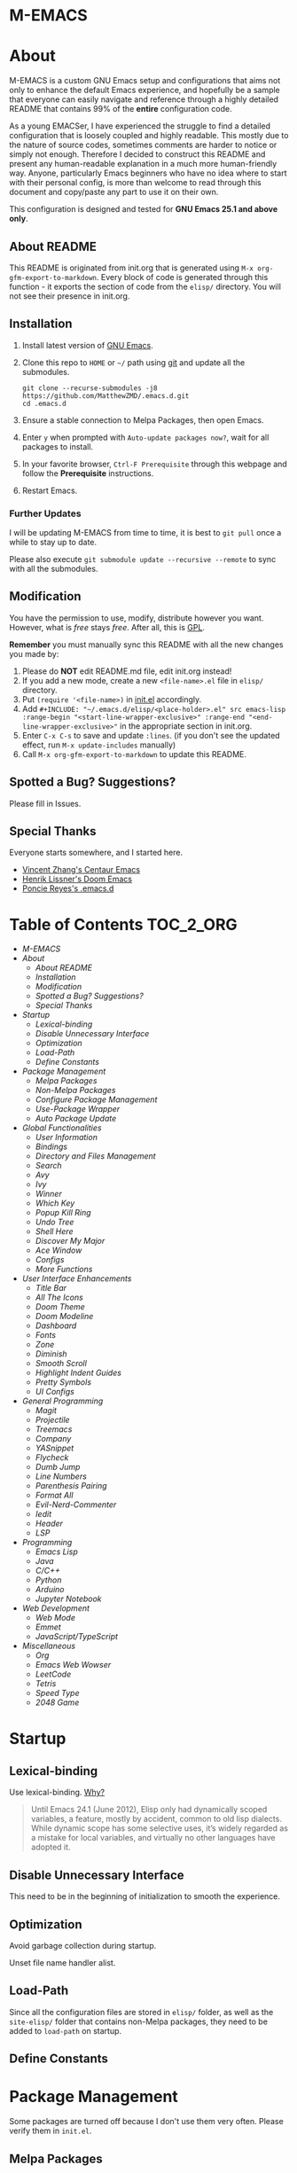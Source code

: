 #+OPTIONS: toc:nil
#+EXPORT_FILE_NAME: README
* M-EMACS
* About
  M-EMACS is a custom GNU Emacs setup and configurations that aims not only to enhance the default Emacs experience, and hopefully be a sample that everyone can easily navigate and reference through a highly detailed README that contains 99% of the *entire* configuration code.

  As a young EMACSer, I have experienced the struggle to find a detailed configuration that is loosely coupled and highly readable. This mostly due to the nature of source codes, sometimes comments are harder to notice or simply not enough. Therefore I decided to construct this README and present any human-readable explanation in a much more human-friendly way. Anyone, particularly Emacs beginners who have no idea where to start with their personal config, is more than welcome to read through this document and copy/paste any part to use it on their own.

  This configuration is designed and tested for *GNU Emacs 25.1 and above only*.
  #+INCLUDE: "~/.emacs.d/init.el" src emacs-lisp :range-begin "CheckVer" :range-end "-CheckVer" :lines "46-48"
** About README
   This README is originated from init.org that is generated using =M-x org-gfm-export-to-markdown=. Every block of code is generated through this function - it exports the section of code from the =elisp/= directory. You will not see their presence in init.org.
** Installation
   1. Install latest version of [[https://www.gnu.org/software/emacs/][GNU Emacs]].
   2. Clone this repo to =HOME= or =~/= path using [[https://git-scm.com/][git]] and update all the submodules.
      #+BEGIN_SRC text
        git clone --recurse-submodules -j8 https://github.com/MatthewZMD/.emacs.d.git
        cd .emacs.d
      #+END_SRC
   3. Ensure a stable connection to Melpa Packages, then open Emacs.
   4. Enter =y= when prompted with =Auto-update packages now?=, wait for all packages to install.
   5. In your favorite browser, =Ctrl-F Prerequisite= through this webpage and follow the *Prerequisite* instructions.
   6. Restart Emacs.
*** Further Updates
    I will be updating M-EMACS from time to time, it is best to =git pull= once a while to stay up to date.

    Please also execute =git submodule update --recursive --remote= to sync with all the submodules.
** Modification
   You have the permission to use, modify, distribute however you want. However, what is /free/ stays /free/. After all, this is [[file:LICENSE][GPL]].

   *Remember* you must manually sync this README with all the new changes you made by:
   1. Please do *NOT* edit README.md file, edit init.org instead!
   2. If you add a new mode, create a new =<file-name>.el= file in =elisp/= directory.
   3. Put =(require '<file-name>)= in [[file:init.el][init.el]] accordingly.
   4. Add =#+INCLUDE: "~/.emacs.d/elisp/<place-holder>.el" src emacs-lisp :range-begin "<start-line-wrapper-exclusive>" :range-end "<end-line-wrapper-exclusive>"= in the appropriate section in init.org.
   5. Enter =C-x C-s= to save and update =:lines=. (if you don't see the updated effect, run =M-x update-includes= manually)
   6. Call =M-x org-gfm-export-to-markdown= to update this README.
** Spotted a Bug? Suggestions?
   Please fill in Issues.
** Special Thanks
   Everyone starts somewhere, and I started here.
  - [[https://github.com/seagle0128/.emacs.d][Vincent Zhang's Centaur Emacs]]
  - [[https://github.com/hlissner/doom-emacs][Henrik Lissner's Doom Emacs]]
  - [[https://github.com/poncie/.emacs.d][Poncie Reyes's .emacs.d]]
* Table of Contents                                               :TOC_2_ORG:
- [[M-EMACS][M-EMACS]]
- [[About][About]]
  - [[About README][About README]]
  - [[Installation][Installation]]
  - [[Modification][Modification]]
  - [[Spotted a Bug? Suggestions?][Spotted a Bug? Suggestions?]]
  - [[Special Thanks][Special Thanks]]
- [[Startup][Startup]]
  - [[Lexical-binding][Lexical-binding]]
  - [[Disable Unnecessary Interface][Disable Unnecessary Interface]]
  - [[Optimization][Optimization]]
  - [[Load-Path][Load-Path]]
  - [[Define Constants][Define Constants]]
- [[Package Management][Package Management]]
  - [[Melpa Packages][Melpa Packages]]
  - [[Non-Melpa Packages][Non-Melpa Packages]]
  - [[Configure Package Management][Configure Package Management]]
  - [[Use-Package Wrapper][Use-Package Wrapper]]
  - [[Auto Package Update][Auto Package Update]]
- [[Global Functionalities][Global Functionalities]]
  - [[User Information][User Information]]
  - [[Bindings][Bindings]]
  - [[Directory and Files Management][Directory and Files Management]]
  - [[Search][Search]]
  - [[Avy][Avy]]
  - [[Ivy][Ivy]]
  - [[Winner][Winner]]
  - [[Which Key][Which Key]]
  - [[Popup Kill Ring][Popup Kill Ring]]
  - [[Undo Tree][Undo Tree]]
  - [[Shell Here][Shell Here]]
  - [[Discover My Major][Discover My Major]]
  - [[Ace Window][Ace Window]]
  - [[Configs][Configs]]
  - [[More Functions][More Functions]]
- [[User Interface Enhancements][User Interface Enhancements]]
  - [[Title Bar][Title Bar]]
  - [[All The Icons][All The Icons]]
  - [[Doom Theme][Doom Theme]]
  - [[Doom Modeline][Doom Modeline]]
  - [[Dashboard][Dashboard]]
  - [[Fonts][Fonts]]
  - [[Zone][Zone]]
  - [[Diminish][Diminish]]
  - [[Smooth Scroll][Smooth Scroll]]
  - [[Highlight Indent Guides][Highlight Indent Guides]]
  - [[Pretty Symbols][Pretty Symbols]]
  - [[UI Configs][UI Configs]]
- [[General Programming][General Programming]]
  - [[Magit][Magit]]
  - [[Projectile][Projectile]]
  - [[Treemacs][Treemacs]]
  - [[Company][Company]]
  - [[YASnippet][YASnippet]]
  - [[Flycheck][Flycheck]]
  - [[Dumb Jump][Dumb Jump]]
  - [[Line Numbers][Line Numbers]]
  - [[Parenthesis Pairing][Parenthesis Pairing]]
  - [[Format All][Format All]]
  - [[Evil-Nerd-Commenter][Evil-Nerd-Commenter]]
  - [[Iedit][Iedit]]
  - [[Header][Header]]
  - [[LSP][LSP]]
- [[Programming][Programming]]
  - [[Emacs Lisp][Emacs Lisp]]
  - [[Java][Java]]
  - [[C/C++][C/C++]]
  - [[Python][Python]]
  - [[Arduino][Arduino]]
  - [[Jupyter Notebook][Jupyter Notebook]]
- [[Web Development][Web Development]]
  - [[Web Mode][Web Mode]]
  - [[Emmet][Emmet]]
  - [[JavaScript/TypeScript][JavaScript/TypeScript]]
- [[Miscellaneous][Miscellaneous]]
  - [[Org][Org]]
  - [[Emacs Web Wowser][Emacs Web Wowser]]
  - [[LeetCode][LeetCode]]
  - [[Tetris][Tetris]]
  - [[Speed Type][Speed Type]]
  - [[2048 Game][2048 Game]]

* Startup
** Lexical-binding
   Use lexical-binding. [[https://nullprogram.com/blog/2016/12/22/][Why?]]
   #+BEGIN_QUOTE
   Until Emacs 24.1 (June 2012), Elisp only had dynamically scoped variables, a feature, mostly by accident, common to old lisp dialects. While dynamic scope has some selective uses, it’s widely regarded as a mistake for local variables, and virtually no other languages have adopted it.
   #+END_QUOTE
   #+INCLUDE: "~/.emacs.d/init.el" src emacs-lisp :lines "1-2"
** Disable Unnecessary Interface
   This need to be in the beginning of initialization to smooth the experience.
   #+INCLUDE: "~/.emacs.d/init.el" src emacs-lisp :range-begin "DisableUnnecessaryInterface" :range-end "-DisableUnnecessaryInterface" :lines "51-55"
** Optimization
   Avoid garbage collection during startup.
   #+INCLUDE: "~/.emacs.d/init.el" src emacs-lisp :range-begin "AvoidStartupGarbageCollect" :range-end "AvoidStartupGarbageCollect"  :lines "58-67"
   Unset file name handler alist.
   #+INCLUDE: "~/.emacs.d/init.el" src emacs-lisp :range-begin "UnsetFNHA" :range-end "-UnsetFNHA" :lines "70-78"
** Load-Path
   #+INCLUDE: "~/.emacs.d/init.el" src emacs-lisp :range-begin "LoadPath" :range-end "-LoadPath"  :lines "81-91"
   Since all the configuration files are stored in =elisp/= folder, as well as the =site-elisp/= folder that contains non-Melpa packages, they need to be added to =load-path= on startup.
   #+INCLUDE: "~/.emacs.d/init.el" src emacs-lisp :range-begin "LoadLP" :range-end "-LoadLP"  :lines "94-96"
** Define Constants
   #+INCLUDE: "~/.emacs.d/elisp/init-const.el" src emacs-lisp :range-begin "Consts" :range-end "-Consts"  :lines "50-64"
* Package Management
  Some packages are turned off because I don't use them very often. Please verify them in =init.el=.
** Melpa Packages
   #+INCLUDE: "~/.emacs.d/elisp/init-package.el" src emacs-lisp :range-begin "MelpaPackages" :range-end "-MelpaPackages" :lines "45-54"
   Load all Melpa packages in =elisp/= to =load-path= directly to reduce startup time.
** Non-Melpa Packages
   These packages are contained in =site-elisp/=, they are added to

*** Add Packages Manually from Git
    #+BEGIN_SRC text
      cd site-elisp/
      git submodule add https://github.com/foo/bar.git
    #+END_SRC
    Verify =/.gitmodules= file that the newly added package exist.
*** Update Manually Added Packages
    #+BEGIN_SRC text
      git submodule init
      git submodule update
    #+END_SRC
** Configure Package Management
   #+INCLUDE: "~/.emacs.d/elisp/init-package.el" src emacs-lisp :range-begin "ConfigurePackageManagement" :range-end "-ConfigurePackageManagement" :lines "57-69"
** Use-Package Wrapper
   My Emacs configuration is almost entirely dependant on a faster implementation of [[https://github.com/jwiegley/use-package][use-package]] based on [[https://github.com/hlissner/doom-emacs/blob/master/core/core-packages.el#L323][Doom Emacs]].
   #+BEGIN_QUOTE
   The =use-package= macro allows you to isolate package configuration in your .emacs file in a way that is both performance-oriented and, well, tidy. I created it because I have over 80 packages that I use in Emacs, and things were getting difficult to manage. Yet with this utility my total load time is around 2 seconds, with no loss of functionality!
   #+END_QUOTE
   Add the macro generated list of package.el loadpaths to load-path.
   #+INCLUDE: "~/.emacs.d/elisp/init-package.el" src emacs-lisp :range-begin "UsePackageWrapperMacro" :range-end "-UsePackageWrapperMacro"  :lines "72-98"
   The =use-package= wrapper.
   #+INCLUDE: "~/.emacs.d/elisp/init-package.el" src emacs-lisp :range-begin "DefPackage" :range-end "-DefPackage" :lines "101-110"
** Auto Package Update
   [[https://github.com/rranelli/auto-package-update.el][Auto package update]] automatically updates installed packages if at least =auto-package-update-interval= days have passed since the last update.
   #+INCLUDE: "~/.emacs.d/elisp/init-package.el" src emacs-lisp :range-begin "AutoPackageUpdate" :range-end "-AutoPackageUpdate" :lines "113-120"
* Global Functionalities
** User Information
   *Prerequisite*: Please update this file your personal info.
   #+INCLUDE: "~/.emacs.d/elisp/init-const.el" src emacs-lisp :range-begin "UserInfo" :range-end "-UserInfo"" :lines "45-47"
** Bindings
   #+INCLUDE: "~/.emacs.d/elisp/init-global-config.el" src emacs-lisp :range-begin "Bindings" :range-end "-Bindings"" :lines "45-57"
** Directory and Files Management
*** Dired
    Dired, the directory editor.
    #+INCLUDE: "~/.emacs.d/elisp/init-dired.el" src emacs-lisp :range-begin "DiredPackage" :range-end "-DiredPackage" :lines "47-70"
*** Automatically Save File and Backup
    Create directory where Emacs stores backups files.
    #+INCLUDE: "~/.emacs.d/elisp/init-dired.el" src emacs-lisp :range-begin "BackUpFiles" :range-end "-BackUpFiles" :lines "73-78"
**** Auto-Save
     [[https://github.com/manateelazycat/auto-save][Auto-save]], automatically save files without temporary files.
     #+INCLUDE: "~/.emacs.d/elisp/init-dired.el" src emacs-lisp :range-begin "AutoSaveFile" :range-end "-AutoSaveFile" :lines "81-89"
*** Rename Both File and Buffer
    #+INCLUDE: "~/.emacs.d/elisp/init-dired.el" src emacs-lisp :range-begin "RenameFileBuffer" :range-end "-RenameFileBuffer" :lines "92-107"
*** File Configs
    #+INCLUDE: "~/.emacs.d/elisp/init-dired.el" src emacs-lisp :range-begin "DiredConfigs" :range-end "-DiredConfigs" :lines "110-118"
** Search
   *Prerequisite*: Please [[https://github.com/BurntSushi/ripgrep#installation][install]] ripgrep and add =rg= to the =PATH=.
*** Color-RG
    [[https://github.com/manateelazycat/color-rg][Color-RG]], a search and refactoring tool based on ripgrep that is used to search text.
    #+INCLUDE: "~/.emacs.d/elisp/init-search.el" src emacs-lisp :range-begin "ColorRGPac" :range-end "-ColorRGPac" :lines "49-54"
*** Grep-Dired
    [[https://github.com/manateelazycat/grep-dired][Grep-Dired]], a search and refactoring tool based on ripgrep that is used to search files.
    #+INCLUDE: "~/.emacs.d/elisp/init-search.el" src emacs-lisp :range-begin "GrepDiredPac" :range-end "-GrepDiredPac" :lines "57-63"
** Avy
   [[https://github.com/abo-abo/avy][Avy]], a nice way to move around text.
   #+INCLUDE: "~/.emacs.d/elisp/init-avy.el" src emacs-lisp :range-begin "AvyPac" :range-end "-AvyPac" :lines "47-55"
** Ivy
*** Main Ivy
    [[https://github.com/abo-abo/swiper][Ivy]], a generic completion mechanism for Emacs.
    #+INCLUDE: "~/.emacs.d/elisp/init-ivy.el" src emacs-lisp :range-begin "IvyPackage" :range-end "-IvyPackage" :lines "47-57"
*** Amx
    [[https://github.com/DarwinAwardWinner/amx][Amx]], a M-x enhancement tool forked from [[https://github.com/nonsequitur/smex][Smex]].
    #+INCLUDE: "~/.emacs.d/elisp/init-ivy.el" src emacs-lisp :range-begin "AmxPac" :range-end "-AmxPac" :lines "60-63"
*** Counsel
    [[https://github.com/abo-abo/swiper][Counsel]], a collection of Ivy-enhanced versions of common Emacs commands.
    #+INCLUDE: "~/.emacs.d/elisp/init-ivy.el" src emacs-lisp :range-begin "CounselPac" :range-end "-CounselPac" :lines "66-70"
*** Swiper
    [[https://github.com/abo-abo/swiper][Swiper]], an Ivy-enhanced alternative to isearch.
    #+INCLUDE: "~/.emacs.d/elisp/init-ivy.el" src emacs-lisp :range-begin "SwiperPac" :range-end "-SwiperPac" :lines "73-75"
** Winner
   Winner mode restores old window layout.
   #+INCLUDE: "~/.emacs.d/elisp/init-winner.el" src emacs-lisp :range-begin "WinnerPac" :range-end "-WinnerPac" :lines "48-60"
** Which Key
   [[https://github.com/justbur/emacs-which-key][Which key]], a feature that displays the key bindings following the incomplete command.
   #+INCLUDE: "~/.emacs.d/elisp/init-which-key.el" src emacs-lisp :range-begin "WhichKeyPac" :range-end "-WhichKeyPac" :lines "47-54"
** Popup Kill Ring
   [[https://github.com/waymondo/popup-kill-ring][Popup kill ring]], a feature that provides the ability to browse Emacs kill ring in autocomplete style popup menu.
   #+INCLUDE: "~/.emacs.d/elisp/init-popup-kill-ring.el" src emacs-lisp :range-begin "PopKillRing" :range-end "-PopKillRing" :lines "47-49"
** Undo Tree
   [[https://www.emacswiki.org/emacs/UndoTree][Undo tree]], a feature that provides a visualization of the undos in a file.
   #+INCLUDE: "~/.emacs.d/elisp/init-undo-tree.el" src emacs-lisp :range-begin "UndoTreePac" :range-end "-UndoTreePac" :lines "47-51"
** Shell Here
   [[https://github.com/ieure/shell-here][Shell-here]], a tool that opens a shell buffer in (or relative to) =default-directory=.
   #+INCLUDE: "~/.emacs.d/elisp/init-shell.el" src emacs-lisp :range-begin "ShellHere" :range-end "-ShellHere" :lines "47-49"
** Discover My Major
   [[https://github.com/jguenther/discover-my-major][Discover my major]], a feature that discovers key bindings and their meaning for the current Emacs major mode.
   #+INCLUDE: "~/.emacs.d/elisp/init-discover-my-major.el" src emacs-lisp :range-begin "DiscMyMajor" :range-end "-DiscMyMajor" :lines "46-48"
** Ace Window
   [[https://github.com/abo-abo/ace-window][Ace Window]], a package for selecting windows to switch to.
   #+INCLUDE: "~/.emacs.d/elisp/init-ace-window.el" src emacs-lisp :range-begin "AceWindowPac" :range-end "-AceWindowPac"  :lines "46-48"
** Configs
   Some essential configs that make my life a lot easier.
*** UTF-8 Coding System
    Use UTF-8 as much as possible with unix line endings.
    #+INCLUDE: "~/.emacs.d/elisp/init-global-config.el" src emacs-lisp :range-begin "UTF8Coding" :range-end "-UTF8Coding" :lines "60-74"
*** Turn Off Cursor Alarms
    #+INCLUDE: "~/.emacs.d/elisp/init-global-config.el" src emacs-lisp :range-begin "RingBell" :range-end "-RingBell" :lines "77-78"
*** Show Keystrokes in Progress Instantly
    #+INCLUDE: "~/.emacs.d/elisp/init-global-config.el" src emacs-lisp :range-begin "EchoKey" :range-end "-EchoKey" :lines "81-82"
*** Optimize Editing Experience
    #+INCLUDE: "~/.emacs.d/elisp/init-global-config.el" src emacs-lisp :range-begin "EditExp" :range-end "-EditExp" :lines "85-109"
*** Automatic Garbage Collect
    Garbage collect when Emacs is not in focus.
    #+INCLUDE: "~/.emacs.d/elisp/init-global-config.el" src emacs-lisp :range-begin "AutoGbgCollect" :range-end "-AutoGbgCollect" :lines "112-113"
*** Don't Lock Files
    #+INCLUDE: "~/.emacs.d/elisp/init-global-config.el" src emacs-lisp :range-begin "CreateLockFile" :range-end "-CreateLockFile" :lines "116-117"
*** Longer History Length
    #+INCLUDE: "~/.emacs.d/elisp/init-global-config.el" src emacs-lisp :range-begin "HisLen" :range-end "-HisLen" :lines "120-121"
*** Compilation
    Better compilation configurations.
    #+INCLUDE: "~/.emacs.d/elisp/init-global-config.el" src emacs-lisp :range-begin "BetterCompilation" :range-end "-BetterCompilation" :lines "124-129"
*** Move Custom-Set-Variables to Different File
    #+INCLUDE: "~/.emacs.d/elisp/init-global-config.el" src emacs-lisp :range-begin "CustomSetFileLocation" :range-end "-CustomSetFileLocation" :lines "132-134"
** More Functions
   Other important, but longer functions.
*** Resize Window Width / Height Functions
    #+INCLUDE: "~/.emacs.d/elisp/init-global-config.el" src emacs-lisp :range-begin "ResizeWidthheight" :range-end "-ResizeWidthheight" :lines "139-160"
*** Edit This Configuration File Shortcut
    #+INCLUDE: "~/.emacs.d/elisp/init-global-config.el" src emacs-lisp :range-begin "EditConfig" :range-end "-EditConfig" :lines "163-169"
*** Smarter Move Beginning of Line
    Smarter navigation to the beginning of a line by [[https://emacsredux.com/blog/2013/05/22/smarter-navigation-to-the-beginning-of-a-line/][Bozhidar Batsov]].
    #+INCLUDE: "~/.emacs.d/elisp/init-global-config.el" src emacs-lisp :range-begin "MoveBeginningLine" :range-end "-MoveBeginningLine" :lines "172-198"
*** Update Org Mode Include Automatically
    Update Org Mode INCLUDE Statements Automatically from [[http://endlessparentheses.com/updating-org-mode-include-statements-on-the-fly.html][Artur Malabarba]].
    #+INCLUDE: "~/.emacs.d/elisp/init-global-config.el" src emacs-lisp :range-begin "OrgIncludeAuto" :range-end "-OrgIncludeAuto" :lines "201-246"
*** MiniBuffer
    #+INCLUDE: "~/.emacs.d/elisp/init-global-config.el" src emacs-lisp :range-begin "BetterMiniBuffer" :range-end "-BetterMiniBuffer" :lines "250-259"
*** Duplicate Line
    #+INCLUDE: "~/.emacs.d/elisp/init-global-config.el" src emacs-lisp :range-begin "DuplicateLine" :range-end "-DuplicateLine" :lines "262-274"
* User Interface Enhancements
** Title Bar
   #+INCLUDE: "~/.emacs.d/elisp/init-ui-config.el" src emacs-lisp :range-begin "TitleBar" :range-end "-TitleBar" :lines "45-46"
** All The Icons
   [[https://github.com/domtronn/all-the-icons.el][All The Icons]], a utility package to collect various Icon Fonts.

   *Prerequisite*: Install all fonts from =fonts/all-the-icons-fonts=.
   #+INCLUDE: "~/.emacs.d/elisp/init-all-the-icons.el" src emacs-lisp :range-begin "ATIPac" :range-end "-ATIPac" :lines "46-47"
*** All The Icons Dired
    [[https://github.com/jtbm37/all-the-icons-dired][All The Icons Dired]], an icon set for Dired.
    #+INCLUDE: "~/.emacs.d/elisp/init-all-the-icons.el" src emacs-lisp :range-begin "ATIDiredPac" :range-end "-ATIDiredPac" :lines "50-55"
*** All The Icons Ivy
    [[https://github.com/asok/all-the-icons-ivy][All The Icons Ivy]], an icon set for Ivy.
    #+INCLUDE: "~/.emacs.d/elisp/init-all-the-icons.el" src emacs-lisp :range-begin "ATIIvyPac" :range-end "-ATIIvyPac" :lines "58-65"
** Doom Theme
   [[https://github.com/hlissner/emacs-doom-themes][doom-themes]], an UI plugin and pack of theme. It is set to default to Dracula theme.
   #+INCLUDE: "~/.emacs.d/elisp/init-doom.el" src emacs-lisp :range-begin "DoomThemes" :range-end "-DoomThemes" :lines "49-57"
** Doom Modeline
   [[https://github.com/seagle0128/doom-modeline][Doom modeline]], a modeline from DOOM Emacs, but more powerful and faster.
   #+INCLUDE: "~/.emacs.d/elisp/init-doom.el" src emacs-lisp :range-begin "DoomModeline" :range-end "-DoomModeline" :lines "60-71"
** Dashboard
*** Dashboard
    [[https://github.com/rakanalh/emacs-dashboard][Dashboard]], an extensible Emacs startup screen.

    Use either =KEC_Dark_BK.png= or =KEC_Light_BK.png= depends on the backgrond theme.
    #+INCLUDE: "~/.emacs.d/elisp/init-dashboard.el" src emacs-lisp :range-begin "DashboardPac" :range-end "-DashboardPac" :lines "47-91"
*** Page Break Lines
    [[https://github.com/purcell/page-break-lines][Page-break-lines]], a feature that displays ugly form feed characters as tidy horizontal rules.
    #+INCLUDE: "~/.emacs.d/elisp/init-dashboard.el" src emacs-lisp :range-begin "PBLPac" :range-end "-PBLPac" :lines "94-97"
** Fonts
   Prepares fonts to use.

   *Prerequisite*: Install =Input= and =Love Letter TW= from =fonts/=.
   #+INCLUDE: "~/.emacs.d/elisp/init-fonts.el" src emacs-lisp :range-begin "FontsList" :range-end "-FontsList" :lines "45-48"
   Change Font Function.
   #+INCLUDE: "~/.emacs.d/elisp/init-fonts.el" src emacs-lisp :range-begin "FontFun" :range-end "-FontFun" :lines "51-71"
** Zone
   [[https://www.emacswiki.org/emacs/ZoneMode][Zone mode]], a minor-mode 'zones' Emacs out, choosing one of its random modes to obfuscate the current buffer, which is used as my Emacs screensaver.
   #+INCLUDE: "~/.emacs.d/elisp/init-zone.el" src emacs-lisp :range-begin "ZonePac" :range-end "-ZonePac" :lines "47-61"
** Diminish
   [[https://github.com/emacsmirror/diminish][Diminish]], a feature that removes certain minor modes from mode-line.
   #+INCLUDE: "~/.emacs.d/elisp/init-diminish.el" src emacs-lisp :range-begin "DimPac" :range-end "-DimPac" :lines "46-47"
** Smooth Scroll
   Smoothens Scrolling.
   #+INCLUDE: "~/.emacs.d/elisp/init-scroll.el" src emacs-lisp :range-begin "SmoothScroll" :range-end "-SmoothScroll" :lines "45-58"
** Highlight Indent Guides
   [[https://github.com/DarthFennec/highlight-indent-guides][Highlight Indent Guides]], a feature that highlights indentation levels.
   #+INCLUDE: "~/.emacs.d/elisp/init-highlight-indent.el" src emacs-lisp :range-begin "HighLightIndentPac" :range-end "-HighLightIndentPac" :lines "48-57"
** Pretty Symbols
   Pretty the Symbols.
   #+INCLUDE: "~/.emacs.d/elisp/init-symbol.el" src emacs-lisp :range-begin "PreSym" :range-end "-PreSym" :lines "45-59"
** UI Configs
*** Maximize Frame
    #+INCLUDE: "~/.emacs.d/elisp/init-ui-config.el" src emacs-lisp :range-begin "MaxFrame" :range-end "-MaxFrame" :lines "49-50"
*** Disable Splash Screen
    #+INCLUDE: "~/.emacs.d/elisp/init-ui-config.el" src emacs-lisp :range-begin "StartupScreen" :range-end "-StartupScreen" :lines "53-55"
*** Simplify Yes/No Prompts
    #+INCLUDE: "~/.emacs.d/elisp/init-ui-config.el" src emacs-lisp :range-begin "YorN" :range-end "-YorN" :lines "58-59"
* General Programming
** Magit
   [[https://magit.vc/][Magit]], an interface to the version control system Git.
   #+INCLUDE: "~/.emacs.d/elisp/init-magit.el" src emacs-lisp :range-begin "MagitPac" :range-end "-MagitPac" :lines "46-48"
** Projectile
   [[https://github.com/bbatsov/projectile][Projectile]], a Project Interaction Library for Emacs.

   *Prerequisite*: If using Windows OS, [[https://github.com/bmatzelle/gow/releases][install]] Gow and add to =PATH=.

   [[https://github.com/bmatzelle/gow][Gow]] is a lightweight installer that installs useful open source UNIX applications compiled as native win32 binaries. Specifically, =tr= is needed for Projectile alien indexing.
   #+INCLUDE: "~/.emacs.d/elisp/init-projectile.el" src emacs-lisp :range-begin "ProjPac" :range-end "-ProjPac" :lines "49-61"
** Treemacs
   [[https://github.com/Alexander-Miller/treemacs][Treemacs]], a tree layout file explorer for Emacs.
*** Treemacs
    #+INCLUDE: "~/.emacs.d/elisp/init-treemacs.el" src emacs-lisp :range-begin "TreemacsPac" :range-end "-TreemacsPac" :lines "47-101"
*** Treemacs Magit
    #+INCLUDE: "~/.emacs.d/elisp/init-treemacs.el" src emacs-lisp :range-begin "TreeMagit" :range-end "-TreeMagit" :lines "104-107"
*** Treemacs Projectile
    #+INCLUDE: "~/.emacs.d/elisp/init-treemacs.el" src emacs-lisp :range-begin "TreeProj" :range-end "-TreeProj" :lines "110-113"
** Company
   [[http://company-mode.github.io/][Company]], a text completion framework for Emacs.
   #+INCLUDE: "~/.emacs.d/elisp/init-company.el" src emacs-lisp :range-begin "ComPac" :range-end "-ComPac" :lines "47-64"
** YASnippet
*** YASnippet
    [[https://github.com/joaotavora/yasnippet][YASnippet]], a programming template system for Emacs.
    #+INCLUDE: "~/.emacs.d/elisp/init-yasnippet.el" src emacs-lisp :range-begin "YASnippetPac" :range-end "-YASnippetPac" :lines "46-53"
*** YASnippet Snippets
    [[https://github.com/AndreaCrotti/yasnippet-snippets][YASnippet Snippets]], a collection of yasnippet snippets for many languages.
    #+INCLUDE: "~/.emacs.d/elisp/init-yasnippet.el" src emacs-lisp :range-begin "Snippets" :range-end "-Snippets" :lines "56-56"
** Flycheck
   [[https://www.flycheck.org/en/latest/][Flycheck]], a syntax checking extension.
   #+INCLUDE: "~/.emacs.d/elisp/init-flycheck.el" src emacs-lisp :range-begin "FlyCheckPac" :range-end "-FlyCheckPac" :lines "46-53"
** Dumb Jump
   [[https://github.com/jacktasia/dumb-jump][Dumb jump]], an Emacs "jump to definition" package.
   #+INCLUDE: "~/.emacs.d/elisp/init-dumb-jump.el" src emacs-lisp :range-begin "DumbJump" :range-end "-DumbJump" :lines "47-54"
** Line Numbers
   Display line numbers, and column numbers in modeline.
   #+INCLUDE: "~/.emacs.d/elisp/init-linenum.el" src emacs-lisp :range-begin "DisLineNum" :range-end "-DisLineNum" :lines "45-54"
** Parenthesis Pairing
   Match and automatically pair parenthesis.
   #+INCLUDE: "~/.emacs.d/elisp/init-parens.el" src emacs-lisp :range-begin "MatchParens" :range-end "-MatchParens" :lines "47-49"
*** Smartparens
    [[https://github.com/Fuco1/smartparens][Smartparens]], a minor mode for dealing with pairs.
    #+INCLUDE: "~/.emacs.d/elisp/init-parens.el" src emacs-lisp :range-begin "SmartParensPac" :range-end "-SmartParensPac" :lines "52-95"
*** Awesome Pair
    [[https://github.com/manateelazycat/awesome-pair][Awesome Pair]], a feature that provides grammatical parenthesis completion. All I need is this smart kill.
    #+INCLUDE: "~/.emacs.d/elisp/init-parens.el" src emacs-lisp :range-begin "AwesomePairPac" :range-end "-AwesomePairPac" :lines "98-103"
** Format All
   [[https://github.com/lassik/emacs-format-all-the-code][Format all]], a feature that lets you auto-format source code.

   *Prerequisite*: Read [[https://github.com/lassik/emacs-format-all-the-code#supported-languages][Supported Languages]] to see which additional tool you need to install for the specific language.
   #+INCLUDE: "~/.emacs.d/elisp/init-format.el" src emacs-lisp :range-begin "FormatAllPac" :range-end "-FormatAllPac" :lines "47-49"
** Evil-Nerd-Commenter
   [[https://github.com/redguardtoo/evil-nerd-commenter][Evil Nerd Commenter]], a tool that helps you comment code efficiently.
   #+INCLUDE: "~/.emacs.d/elisp/init-commenter.el" src emacs-lisp :range-begin "EvilNerdCommenPac" :range-end "-EvilNerdCommenPac" :lines "47-52"
** Iedit
   [[https://github.com/victorhge/iedit][Iedit]], a minor mode that allows editing multiple regions simultaneousy in a buffer or a region.
   #+INCLUDE: "~/.emacs.d/elisp/init-iedit.el" src emacs-lisp :range-begin "IEditPac" :range-end "-IEditPac" :lines "47-50"
** Header
   [[https://www.emacswiki.org/emacs/header2.el][Header2]], a support for creation and update of file headers.
   #+INCLUDE: "~/.emacs.d/elisp/init-header.el" src emacs-lisp :range-begin "Header2Pac" :range-end "-Header2Pac" :lines "46-54"
** LSP
   [[https://github.com/emacs-lsp/lsp-mode][LSP]], a client/library for the [[https://microsoft.github.io/language-server-protocol/][Language Server Protocol]].
*** LSP Mode
    #+INCLUDE: "~/.emacs.d/elisp/init-lsp.el" src emacs-lisp :range-begin "LSPPac" :range-end "-LSPPac" :lines "52-60"
*** LSP UI
    [[https://github.com/emacs-lsp/lsp-ui][LSP UI]], provides all the higher level UI modules of lsp-mode, like flycheck support and code lenses.
    #+INCLUDE: "~/.emacs.d/elisp/init-lsp.el" src emacs-lisp :range-begin "LSPUI" :range-end "-LSPUI" :lines "63-90"
*** Company LSP
    [[https://github.com/tigersoldier/company-lsp][Company SLP]], a Company completion backend for lsp-mode.
    #+INCLUDE: "~/.emacs.d/elisp/init-lsp.el" src emacs-lisp :range-begin "LSPCompany" :range-end "-LSPCompany" :lines "93-97"
*** DAP
    [[https://github.com/emacs-lsp/dap-mode][DAP]], a client/library for the [[https://code.visualstudio.com/api/extension-guides/debugger-extension][Debug Adapter Protocol]].
    #+INCLUDE: "~/.emacs.d/elisp/init-lsp.el" src emacs-lisp :range-begin "DAPPac" :range-end "-DAPPac" :lines "100-106"
* Programming
** Emacs Lisp
*** Shortcut for Evaluating Elisp
    Eval-buffer for ELisp Code.
    #+INCLUDE: "~/.emacs.d/elisp/init-emacs-lisp.el" src emacs-lisp :range-begin "ELispEval" :range-end "-ELispEval" :lines "45-46"
** Java
*** LSP Java
    [[https://github.com/emacs-lsp/lsp-java][LSP Java]], Emacs Java IDE using [[https://projects.eclipse.org/projects/eclipse.jdt.ls][Eclipse JDT Language Server]].

    *Prerequisite*: [[https://maven.apache.org/download.cgi][Install]] Maven and add to =PATH=.
    #+INCLUDE: "~/.emacs.d/elisp/init-lsp.el" src emacs-lisp :range-begin "LSPJavaPac" :range-end "-LSPJavaPac" :lines "111-118"
** C/C++
   *Prerequisite*:
   - Windows OS: [[http://www.mingw.org/wiki/Install_MinGW][Install]] MinGW for Compilation and [[https://cmake.org/download/][CMake]] >= 2.8.3 first.
   - ALl OS: [[https://clang.llvm.org/extra/clangd/Installation.html][Install]] Clangd and add to =PATH=.

   Note: If Displaying =No LSP server for c-mode=, execute =M-x ielm= and verify clangd is installed using =(executable-find "clangd")= or =(executable-find lsp-clients-clangd-executable)=.

   Compile using =<f5>= or =compile=. The command =gcc -o <file>.exe <fileA>.c <fileB>.c ...= is to compile C code into =<file>.exe=.
*** CC Mode
    CC Mode, a mode for editing files containing C, C++, Objective-C, Java, CORBA IDL (and the variants CORBA PSDL and CIDL), Pike and AWK code.
    #+INCLUDE: "~/.emacs.d/elisp/init-c.el" src emacs-lisp :range-begin "CCPac" :range-end "-CCPac" :lines "48-55"
    Rest of the features will be provided by [[https://github.com/emacs-lsp/lsp-mode][LSP Mode]].
** Python
*** Microsoft's Python Language Server
    [[https://github.com/andrew-christianson/lsp-python-ms][LSP Python MS]], a lsp-mode client leveraging [[https://github.com/Microsoft/python-language-server][Microsoft's Python Language Server]].

    *Prerequisite*:
    [[https://dotnet.microsoft.com/download][Install]] .NET Core SDK, then execute the following commands from your =HOME= or =~= path:
    #+BEGIN_SRC text
      git clone https://github.com/Microsoft/python-language-server.git
      cd python-language-server/src/LanguageServer/Impl
      dotnet build -c Release
      dotnet publish -c Release -r win10-x64
    #+END_SRC








    Change the value after =-r= flag (=win10-x64=) depending on your architecture and OS. See Microsoft's [[https://docs.microsoft.com/en-us/dotnet/core/rid-catalog][Runtime ID Catalog]] for the correct value for your OS.

    Now, put =~/.emacs.d\python-language-server\output\bin\Release\win10-x64\publish= in your =PATH=.
    #+INCLUDE: "~/.emacs.d/elisp/init-lsp.el" src emacs-lisp :range-begin "LSPPythonPac" :range-end "-LSPPythonPac" :lines "121-131"
** Arduino
*** Arduino Mode
    [[https://github.com/bookest/arduino-mode][Arduino mode]], a major mode for editing Arduino sketches.
    #+INCLUDE: "~/.emacs.d/elisp/init-arduino.el" src emacs-lisp :range-begin "ArduinoPac" :range-end "-ArduinoPac" :lines "47-53"
*** Company Arduino
    [[https://github.com/yuutayamada/company-arduino][Company Arduino]], a set of configuration to let you auto-completion by using irony-mode, company-irony and company-c-headers on arduino-mode.
    #+INCLUDE: "~/.emacs.d/elisp/init-arduino.el" src emacs-lisp :range-begin "CompanyArduinoPac" :range-end "-CompanyArduinoPac" :lines "56-62"
** Jupyter Notebook
   [[https://github.com/millejoh/emacs-ipython-notebook][Emacs IPython Notebook]], a [[https://jupyter.org/][Jupyter]] (formerly IPython) client in Emacs.
*** Usage
    1. Execute =M-x ein:run= to launch a local Jupyter session.
    2. Login with =M-x ein:login= to a local or remote session.
    3. Open =.ipynb= file and press =C-c C-o=.
    #+INCLUDE: "~/.emacs.d/elisp/init-ein.el" src emacs-lisp :range-begin "EINPac" :range-end "-EINPac" :lines "47-49"
* Web Development
  *Prerequisite*: [[https://nodejs.org/en/download/][Install]] NodeJS and add to path. Execute following commands to enable LSP for JavaScript/TypeScript/HTML:
  #+BEGIN_SRC text
    npm i -g typescript-language-server
    npm i -g typescript
    npm install -g vscode-html-languageserver-bin
  #+END_SRC
** Web Mode
   [[https://github.com/fxbois/web-mode][Web mode]], a major mode for editing web templates.
   #+INCLUDE: "~/.emacs.d/elisp/init-webdev.el" src emacs-lisp :range-begin "WebModePac" :range-end "-WebModePac" :lines "47-51"
** Emmet
   [[https://github.com/smihica/emmet-mode][Emmet]], a feature that allows writing HTML using CSS selectors along with =C-j=. See [[https://github.com/smihica/emmet-mode#usage][usage]] for more information.
   #+INCLUDE: "~/.emacs.d/elisp/init-webdev.el" src emacs-lisp :range-begin "EmmetPac" :range-end "-EmmetPac" :lines "54-58"
** JavaScript/TypeScript
*** TypeScript Mode
    [[https://github.com/emacs-typescript/typescript.el][TypeScript mode]], a feature that offers TypeScript support for Emacs.
    #+INCLUDE: "~/.emacs.d/elisp/init-webdev.el" src emacs-lisp :range-begin "TypeScriptPac" :range-end "-TypeScriptPac" :lines "61-74"
*** Tide
    [[https://github.com/ananthakumaran/tide][Tide]], a TypeScript Interactive Development Environment for Emacs. This is an alternative when LSP is not working.

    Tip: enter =M-.= to jump to definition.
    #+INCLUDE: "~/.emacs.d/elisp/init-webdev.el" src emacs-lisp :range-begin "TidePac" :range-end "-TidePac" :lines "77-83"
* Miscellaneous
** Org
   [[https://orgmode.org/][Org]], a Emacs built-in tool for keeping notes, maintaining TODO lists, planning projects, and authoring documents with a fast and effective plain-text system.

   *Prerequisite*: Modify =(setq org-agenda-files (list "~/org/agenda/"))= to your agenda folder.
   #+INCLUDE: "~/.emacs.d/elisp/init-org.el" src emacs-lisp :range-begin "OrgPac" :range-end "-OrgPac" :lines "47-63"
*** TOC Org
    [[https://github.com/snosov1/toc-org][TOC Org]] generates table of contents for =.org= files
    #+INCLUDE: "~/.emacs.d/elisp/init-org.el" src emacs-lisp :range-begin "TocOrgPac" :range-end "-TocOrgPac" :lines "66-68"
*** HTMLize
    [[https://github.com/hniksic/emacs-htmlize][HTMLize]], a tool that converts buffer text and decorations to HTML.
    #+INCLUDE: "~/.emacs.d/elisp/init-org.el" src emacs-lisp :range-begin "HTMLIZEPac" :range-end "-HTMLIZEPac" :lines "71-72"
*** OX-GFM
    [[https://github.com/larstvei/ox-gfm][OX-GFM]], a Github Flavored Markdown exporter for Org Mode.
    #+INCLUDE: "~/.emacs.d/elisp/init-org.el" src emacs-lisp :range-begin "OXGFMPac" :range-end "-OXGFMPac" :lines "75-76"
** Emacs Web Wowser
   EWW, the Emacs Web Wowser.
*** Set EWW as Default Browser
    In Eww, hit & to browse this url system browser
    #+INCLUDE: "~/.emacs.d/elisp/init-eww.el" src emacs-lisp :range-begin "EwwDefault" :range-end "-EwwDefault" :lines "45-46"
*** Auto-Rename New EWW Buffers
    #+INCLUDE: "~/.emacs.d/elisp/init-eww.el" src emacs-lisp :range-begin "EwwRenameBuffer" :range-end "-EwwRenameBuffer" :lines "49-63"
** LeetCode
   [[https://github.com/kaiwk/leetcode.el][LeetCode]], an Emacs LeetCode client. Note that this package is dependant on [[https://github.com/tkf/emacs-request][Request]], [[https://github.com/tkf/emacs-request/blob/master/request-deferred.el][Request-Deferred]] and [[https://github.com/davazp/graphql-mode][GraphQL]].

   *Prerequisite*: Ensure =cURL= is installed added to =PATH=. If you are using Windows, it is suggested to use =curl= provided by Git, therefore add =<path to Git>\mingw64\bin= to =PATH=.
   #+INCLUDE: "~/.emacs.d/elisp/init-leetcode.el" src emacs-lisp :range-begin "LeetCodePac" :range-end "-LeetCodePac" :lines "49-60"
** Tetris
   Although [[https://www.emacswiki.org/emacs/TetrisMode][Tetris]] is part of Emacs, but there still could be some configurations.
   #+INCLUDE: "~/.emacs.d/elisp/init-games.el" src emacs-lisp :range-begin "TetrisConfig" :range-end "-TetrisConfig" :lines "47-56"
** Speed Type
   [[https://github.com/hagleitn/speed-type][Speed type]], a game to practice touch/speed typing in Emacs.
   #+INCLUDE: "~/.emacs.d/elisp/init-games.el" src emacs-lisp :range-begin "SpeedTypePac" :range-end "-SpeedTypePac" :lines "59-61"
** 2048 Game
   [[https://bitbucket.org/zck/2048.el][2048 Game]], an implementation of 2048 in Emacs.
   #+INCLUDE: "~/.emacs.d/elisp/init-games.el" src emacs-lisp :range-begin "2048Pac" :range-end "-2048Pac" :lines "64-66"
